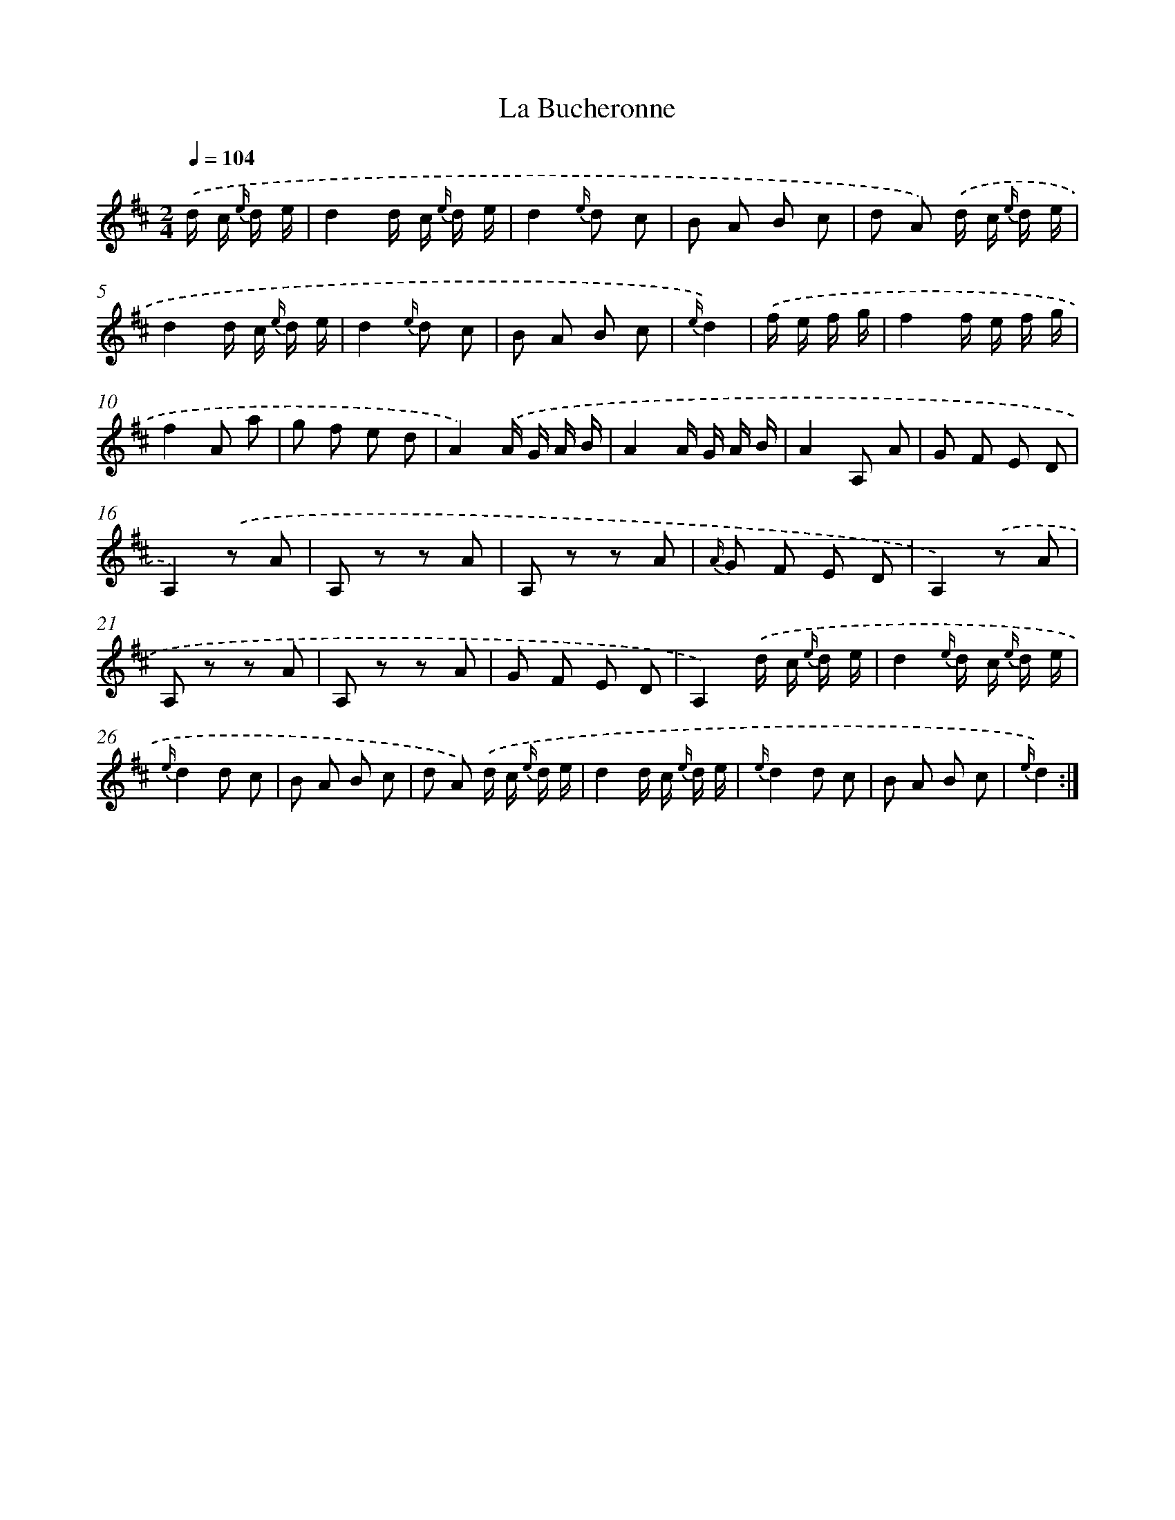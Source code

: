 X: 17605
T: La Bucheronne
%%abc-version 2.0
%%abcx-abcm2ps-target-version 5.9.1 (29 Sep 2008)
%%abc-creator hum2abc beta
%%abcx-conversion-date 2018/11/01 14:38:14
%%humdrum-veritas 2475080618
%%humdrum-veritas-data 4031713075
%%continueall 1
%%barnumbers 0
L: 1/8
M: 2/4
Q: 1/4=104
K: D clef=treble
.('d/ c/ {e/} d/ e/ [I:setbarnb 1]|
d2d/ c/ {e/} d/ e/ |
d2{e/} d c |
B A B c |
d A) .('d/ c/ {e/} d/ e/ |
d2d/ c/ {e/} d/ e/ |
d2{e/} d c |
B A B c |
{e/}d2) |
.('f/ e/ f/ g/ [I:setbarnb 9]|
f2f/ e/ f/ g/ |
f2A a |
g f e d |
A2).('A/ G/ A/ B/ |
A2A/ G/ A/ B/ |
A2A, A |
G F E D |
A,2).('z A |
A, z z A |
A, z z A |
{A/} G F E D |
A,2).('z A |
A, z z A |
A, z z A |
G F E D |
A,2).('d/ c/ {e/} d/ e/ |
d2{e/} d/ c/ {e/} d/ e/ |
{e/}d2d c |
B A B c |
d A) .('d/ c/ {e/} d/ e/ |
d2d/ c/ {e/} d/ e/ |
{e/}d2d c |
B A B c |
{e/}d2) :|]
